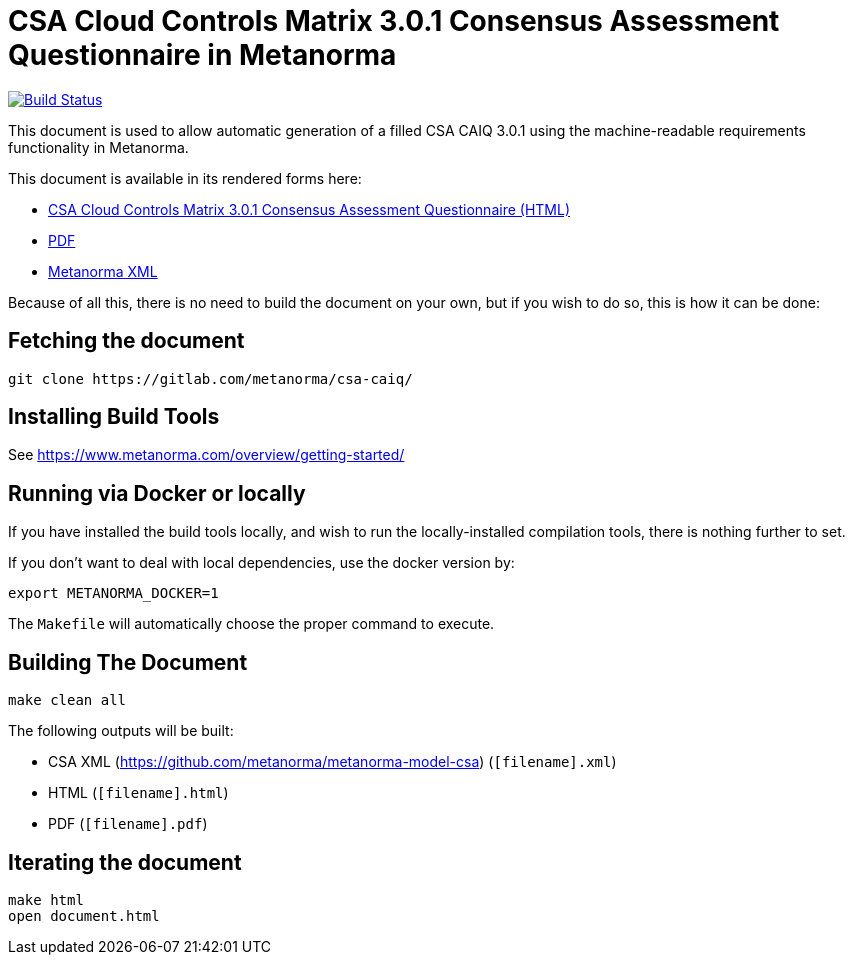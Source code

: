= CSA Cloud Controls Matrix 3.0.1 Consensus Assessment Questionnaire in Metanorma

image:https://api.travis-ci.com/metanorma/csa-caiq.svg?branch=master["Build Status", link="https://travis-ci.com/metanorma/csa-caiq"]

This document is used to allow automatic generation of a filled CSA
CAIQ 3.0.1 using the machine-readable requirements functionality in
Metanorma.

This document is available in its rendered forms here:

* https://metanorma.github.io/csa-caiq/[CSA Cloud Controls Matrix 3.0.1 Consensus Assessment Questionnaire (HTML)]
* https://metanorma.github.io/csa-caiq/document.pdf[PDF]
* https://metanorma.github.io/csa-caiq/document.xml[Metanorma XML]
//* https://metanorma.github.io/csa-caiq/document.rxl[Relaton XML (Bibliographic item)]


Because of all this, there is no need to build the document on your own, but if you wish to do so, this is how it can be done:

== Fetching the document

[source,sh]
----
git clone https://gitlab.com/metanorma/csa-caiq/
----

== Installing Build Tools

See https://www.metanorma.com/overview/getting-started/


== Running via Docker or locally

If you have installed the build tools locally, and wish to run the
locally-installed compilation tools, there is nothing further to set.

If you don't want to deal with local dependencies, use the docker
version by:

[source,sh]
----
export METANORMA_DOCKER=1
----

The `Makefile` will automatically choose the proper command to
execute.


== Building The Document

[source,sh]
----
make clean all
----

The following outputs will be built:

* CSA XML (https://github.com/metanorma/metanorma-model-csa) (`[filename].xml`)
* HTML (`[filename].html`)
* PDF (`[filename].pdf`)
//* Word DOC (`[filename].doc`)


== Iterating the document

[source,sh]
----
make html
open document.html
----
